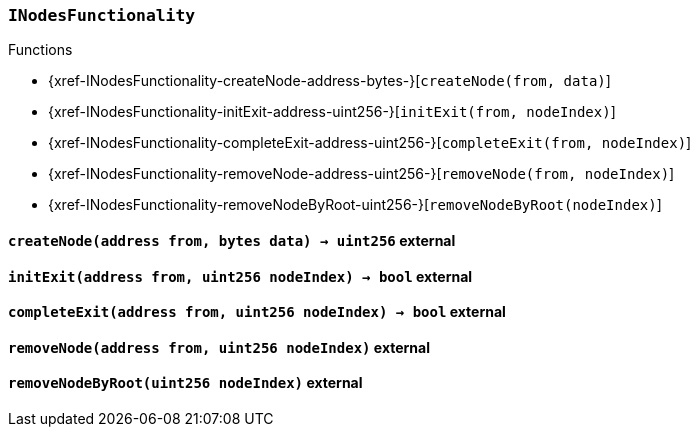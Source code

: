 :INodesFunctionality: pass:normal[xref:#INodesFunctionality[`++INodesFunctionality++`]]
:createNode: pass:normal[xref:#INodesFunctionality-createNode-address-bytes-[`++createNode++`]]
:initExit: pass:normal[xref:#INodesFunctionality-initExit-address-uint256-[`++initExit++`]]
:completeExit: pass:normal[xref:#INodesFunctionality-completeExit-address-uint256-[`++completeExit++`]]
:removeNode: pass:normal[xref:#INodesFunctionality-removeNode-address-uint256-[`++removeNode++`]]
:removeNodeByRoot: pass:normal[xref:#INodesFunctionality-removeNodeByRoot-uint256-[`++removeNodeByRoot++`]]

[.contract]
[[INodesFunctionality]]
=== `++INodesFunctionality++`




[.contract-index]
.Functions
--
* {xref-INodesFunctionality-createNode-address-bytes-}[`++createNode(from, data)++`]
* {xref-INodesFunctionality-initExit-address-uint256-}[`++initExit(from, nodeIndex)++`]
* {xref-INodesFunctionality-completeExit-address-uint256-}[`++completeExit(from, nodeIndex)++`]
* {xref-INodesFunctionality-removeNode-address-uint256-}[`++removeNode(from, nodeIndex)++`]
* {xref-INodesFunctionality-removeNodeByRoot-uint256-}[`++removeNodeByRoot(nodeIndex)++`]

--



[.contract-item]
[[INodesFunctionality-createNode-address-bytes-]]
==== `++createNode(++[.var-type]#++address++#++ ++[.var-name]#++from++#++, ++[.var-type]#++bytes++#++ ++[.var-name]#++data++#++) → ++[.var-type]#++uint256++#++++` [.item-kind]#external#



[.contract-item]
[[INodesFunctionality-initExit-address-uint256-]]
==== `++initExit(++[.var-type]#++address++#++ ++[.var-name]#++from++#++, ++[.var-type]#++uint256++#++ ++[.var-name]#++nodeIndex++#++) → ++[.var-type]#++bool++#++++` [.item-kind]#external#



[.contract-item]
[[INodesFunctionality-completeExit-address-uint256-]]
==== `++completeExit(++[.var-type]#++address++#++ ++[.var-name]#++from++#++, ++[.var-type]#++uint256++#++ ++[.var-name]#++nodeIndex++#++) → ++[.var-type]#++bool++#++++` [.item-kind]#external#



[.contract-item]
[[INodesFunctionality-removeNode-address-uint256-]]
==== `++removeNode(++[.var-type]#++address++#++ ++[.var-name]#++from++#++, ++[.var-type]#++uint256++#++ ++[.var-name]#++nodeIndex++#++)++` [.item-kind]#external#



[.contract-item]
[[INodesFunctionality-removeNodeByRoot-uint256-]]
==== `++removeNodeByRoot(++[.var-type]#++uint256++#++ ++[.var-name]#++nodeIndex++#++)++` [.item-kind]#external#




